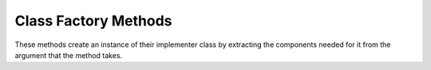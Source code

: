 ===========================
Class Factory Methods
===========================

These methods create an instance of their implementer class by 
extracting the components needed for it from the argument that the method takes.

.. py:classmethod:: from_crawler(cls, crawler)

    Factory method that if present, is used to create an instance of the implementer class
    using a :class:`~scrapy.crawler.Crawler`. It must return a new instance
    of the implementer class. The Crawler object is needed in order to provide 
    access to all Scrapy core components like settings and signals; It is a 
    way for the implenter class to access them and hook its functionality into Scrapy.

    :param crawler: crawler that uses this middleware
    :type crawler: :class:`~scrapy.crawler.Crawler` object


.. py:classmethod:: from_settings(cls, settings)

    This class method is used by Scrapy to create an instance of the implementer class
    using the settings passed as arguments.
    This class method will not be called at all if from_crawler is defined.


    :param settings: project settings
    :type settings: :class:`~scrapy.settings.Settings` instance
